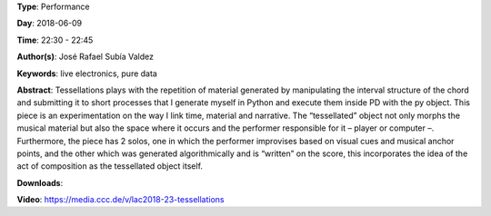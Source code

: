 .. title: Tessellations
.. slug: 23
.. date: 
.. tags: live electronics, pure data
.. category: Performance
.. link: 
.. description: 
.. type: text

**Type**: Performance

**Day**: 2018-06-09

**Time**: 22:30 - 22:45

**Author(s)**: José Rafael Subía Valdez

**Keywords**: live electronics, pure data

**Abstract**: 
Tessellations plays with the repetition of material generated by manipulating the interval structure of the chord and submitting it to short processes that I generate myself in Python and execute them inside PD with the py object. This piece is an experimentation on the way I link time, material and narrative. The “tessellated” object not only morphs the musical material but also the space where it occurs and the performer responsible for it – player or computer –. Furthermore, the piece has 2 solos, one in which the performer improvises based on visual cues and musical anchor points, and the other which was generated algorithmically and is “written” on the score, this incorporates the idea of the act of composition as the tessellated object itself.

**Downloads**: 

**Video**: https://media.ccc.de/v/lac2018-23-tessellations
